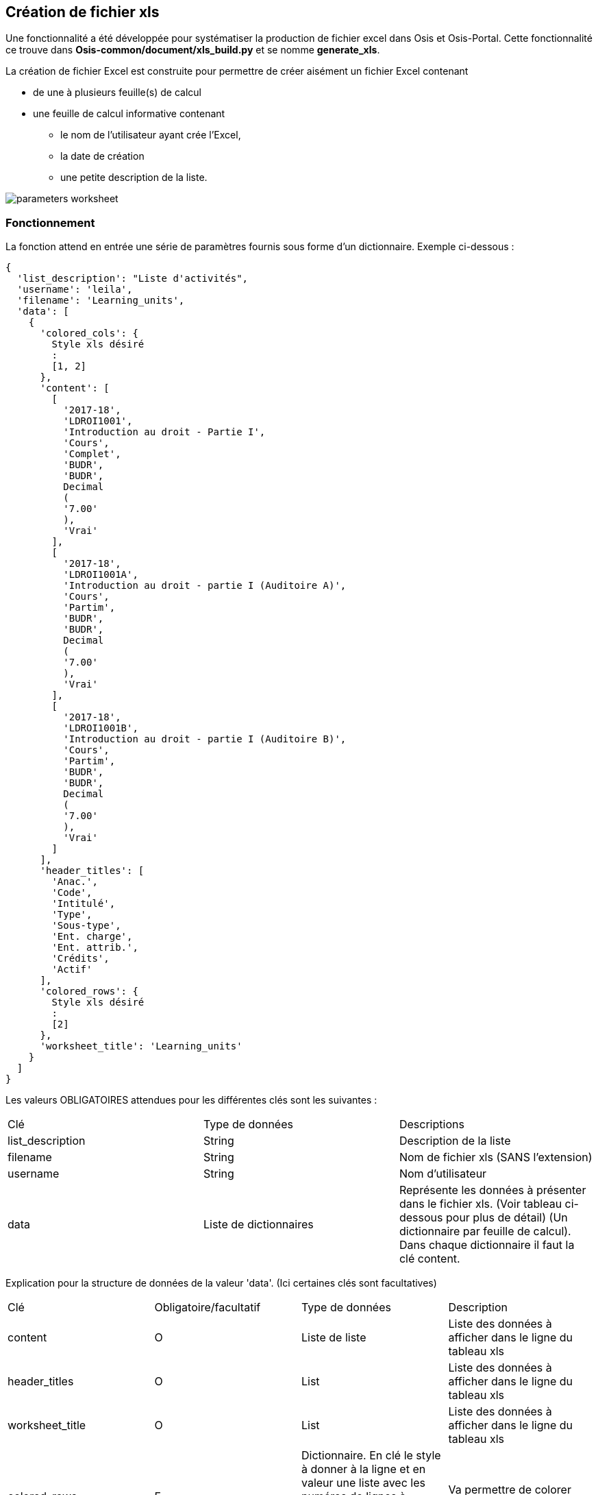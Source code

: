 == Création de fichier xls

Une fonctionnalité a été développée pour systématiser la production de fichier excel dans Osis et Osis-Portal.
Cette fonctionnalité ce trouve dans *Osis-common/document/xls_build.py* et se nomme *generate_xls*.

La création de fichier Excel est construite pour permettre de créer aisément un fichier Excel
contenant

* de une à plusieurs feuille(s) de calcul
* une feuille de calcul informative contenant
** le nom de l'utilisateur ayant crée l'Excel,
** la date de création
** une petite description de la liste.

image::images/parameters_worksheet.png[]

=== Fonctionnement

La fonction attend en entrée une série de paramètres fournis sous forme d'un dictionnaire.  Exemple ci-dessous :
[source,xml]
{
  'list_description': "Liste d'activités",
  'username': 'leila',
  'filename': 'Learning_units',
  'data': [
    {
      'colored_cols': {
        Style xls désiré
        :
        [1, 2]
      },
      'content': [
        [
          '2017-18',
          'LDROI1001',
          'Introduction au droit - Partie I',
          'Cours',
          'Complet',
          'BUDR',
          'BUDR',
          Decimal
          (
          '7.00'
          ),
          'Vrai'
        ],
        [
          '2017-18',
          'LDROI1001A',
          'Introduction au droit - partie I (Auditoire A)',
          'Cours',
          'Partim',
          'BUDR',
          'BUDR',
          Decimal
          (
          '7.00'
          ),
          'Vrai'
        ],
        [
          '2017-18',
          'LDROI1001B',
          'Introduction au droit - partie I (Auditoire B)',
          'Cours',
          'Partim',
          'BUDR',
          'BUDR',
          Decimal
          (
          '7.00'
          ),
          'Vrai'
        ]
      ],
      'header_titles': [
        'Anac.',
        'Code',
        'Intitulé',
        'Type',
        'Sous-type',
        'Ent. charge',
        'Ent. attrib.',
        'Crédits',
        'Actif'
      ],
      'colored_rows': {
        Style xls désiré
        :
        [2]
      },
      'worksheet_title': 'Learning_units'
    }
  ]
}



Les valeurs OBLIGATOIRES attendues pour les différentes clés sont les suivantes :

|=======
|Clé |Type de données | Descriptions
|list_description |String |Description de la liste
|filename |String |Nom de fichier xls (SANS l'extension)
|username |String |Nom d'utilisateur
|data |Liste de dictionnaires |Représente les données à présenter dans le fichier xls. (Voir tableau ci-dessous pour plus de détail) (Un dictionnaire par feuille de calcul).  Dans chaque dictionnaire il faut la clé content.
|=======

Explication pour la structure de données de la valeur 'data'.  (Ici certaines clés sont facultatives)

|=======
|Clé |Obligatoire/facultatif|Type de données | Description
|content |O |Liste de liste |Liste des données à afficher dans le ligne du tableau xls
|header_titles |O |List |Liste des données à afficher dans le ligne du tableau xls
|worksheet_title |O |List |Liste des données à afficher dans le ligne du tableau xls
|colored_rows |F |Dictionnaire.  En clé le style à donner à la ligne et en valeur une liste avec les numéros de lignes à colorer.  (Un numéro dans la liste correspond à la ligne de données à colorer.)  |Va permettre de colorer une ligne
|colored_cols |F |Dictionnaire.  En clé le style à donner à la colonne et en valeur une liste avec les numéros de colonnes à colorer. (Un numéro dans la liste correspond à la colonne de données à colorer.) |Va permettre de colorer une colonne
|=======


=== Validation

Avant de lancer la création du fichier xls plusieurs choses sont validées.  Si un point n'est pas correct la création du fichier xls n'est pas lancée (un message apparaîtra dans les logs)

Pour que le dictionnaire soit valide il faut au minimum les clés suivantes dans le dictionnaire:

* list_description,
* filename,
* username,
* data

On vérifie également que le nombre de titres présents dans 'header_titles' soit le même que le nombre d'éléments dans 'content'.

=== Comment utiliser la fonctionnalité

Simplement en appelant la fonctionnalité suivante:
[source,xml]
data = {} # Dictionnaire contenant tous les paramètres nécessaires
xls_build.generate_xls(data)

+++<u>Un HttpResponse sera retourné en résultat:</u>+++
[source,python]
response = HttpResponse(save_virtual_workbook(workbook), content_type='application/vnd.openxmlformats-officedocument.spreadsheetml.sheet; charset=binary')
response['Content-Disposition'] = "%s%s" % ("attachment; filename=", filename)

=== A savoir, adaptation de la largeur des colonnes

Lors de la création des colonnes il y a un mécanisme qui ajuste les colonnes à une largeur idéale qui facilitera la lecture du contenu

Il y a néanmoins une limite maximum de taille pour ne pas avoir des colonnes trop larges. (voir dans l'exemple ci-dessous la colonne C)

+++<u>Exemple illustré ci-dessous :</u>+++

Sans adaptation cela donnerait ceci :

image::images/without_col_size_adaptation.png[]

Avec l'adaptation :

image::images/with_col_size_adaptation.png[]
